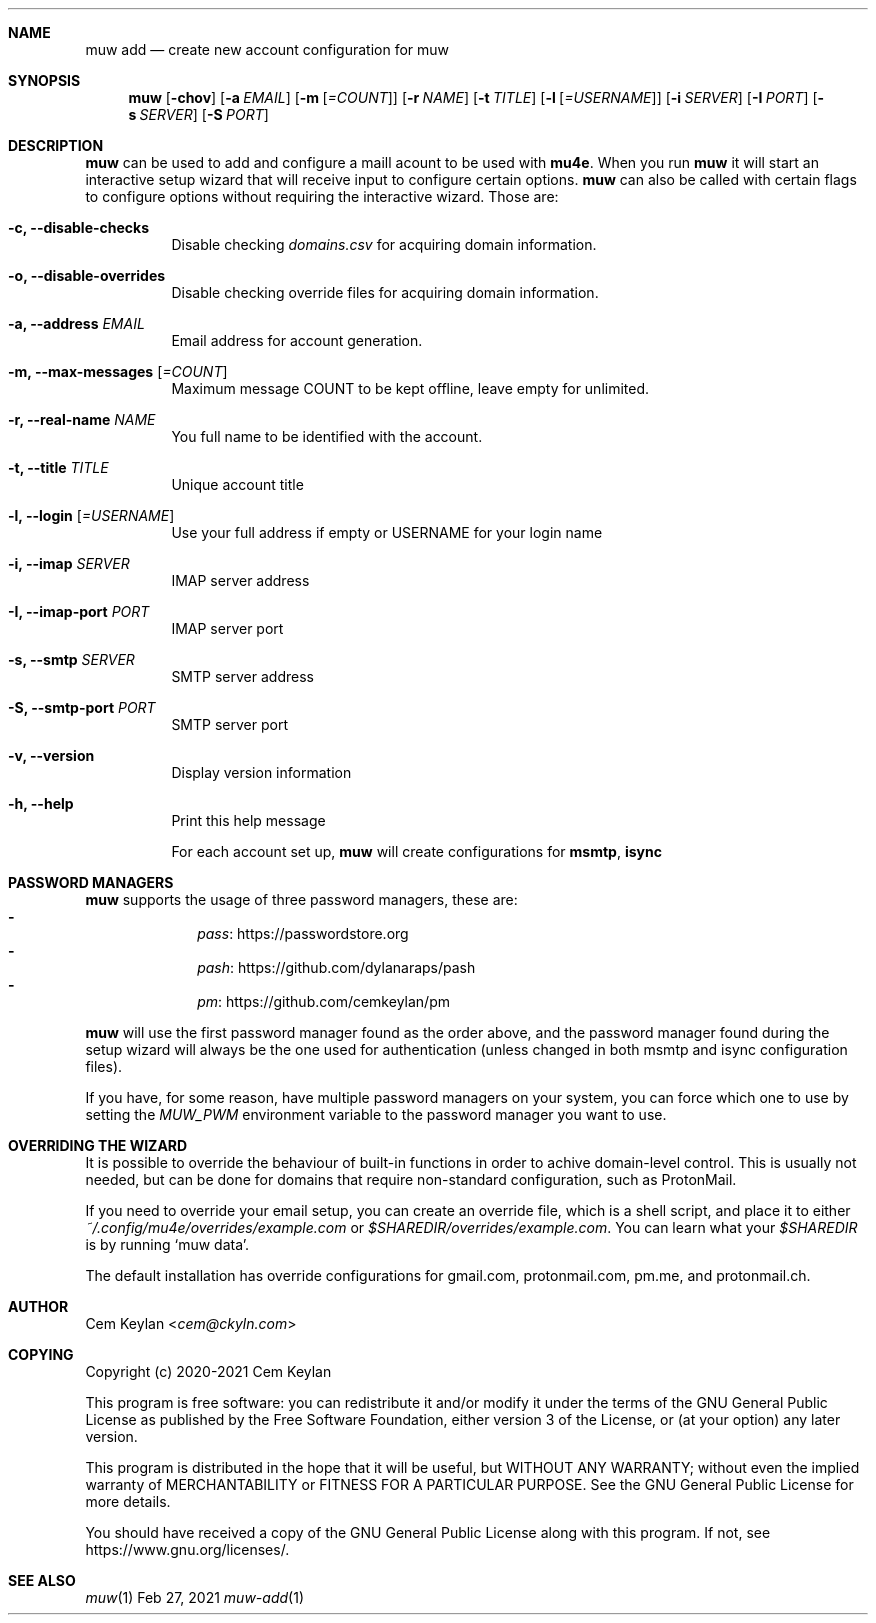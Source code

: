 .Dd Feb 27, 2021
.Dt muw-add 1
.Sh NAME
.Nm muw add
.Nd create new account configuration for muw
.Sh SYNOPSIS
.Nm
.Op Fl chov
.Op Fl a Ar EMAIL
.Op Fl m Op Ar =COUNT
.Op Fl r Ar NAME
.Op Fl t Ar TITLE
.Op Fl l Op Ar =USERNAME
.Op Fl i Ar SERVER
.Op Fl I Ar PORT
.Op Fl s Ar SERVER
.Op Fl S Ar PORT
.Sh DESCRIPTION
.Nm
can be used to add and configure a maill acount to be used with
.Sy mu4e .
When you run
.Nm
it will start an interactive setup wizard that will receive input to configure
certain options.
.Nm
can also be called with certain flags to configure options without requiring the
interactive wizard. Those are:
.Bl -tag
.It Fl c, -disable-checks
Disable checking
.Pa domains.csv
for acquiring domain information.
.It Fl o, -disable-overrides
Disable checking override files for acquiring domain information.
.It Fl a, -address Ar EMAIL
Email address for account generation.
.It Fl m, -max-messages Op Ar =COUNT
Maximum message COUNT to be kept offline, leave empty for unlimited.
.It Fl r, -real-name Ar NAME
You full name to be identified with the account.
.It Fl t, -title Ar TITLE
Unique account title
.It Fl l, -login Op Ar =USERNAME
Use your full address if empty or USERNAME for your login name
.It Fl i, -imap Ar SERVER
IMAP server address
.It Fl I, -imap-port Ar PORT
IMAP server port
.It Fl s, -smtp Ar SERVER
SMTP server address
.It Fl S, -smtp-port Ar PORT
SMTP server port
.It Fl v, -version
Display version information
.It Fl h, -help
Print this help message
.Pp
For each account set up,
.Nm muw
will create configurations for
.Sy msmtp , isync
.Sh PASSWORD MANAGERS
.Pp
.Nm muw
supports the usage of three password managers, these are:
.Bl -dash -offset indent -compact
.It
.Lk https://passwordstore.org pass
.It
.Lk https://github.com/dylanaraps/pash pash
.It
.Lk https://github.com/cemkeylan/pm pm
.El
.Pp
.Nm muw
will use the first password manager found as the order above, and the password
manager found during the setup wizard will always be the one used for
authentication
.Pq unless changed in both msmtp and isync configuration files .
.Pp
If you have, for some reason, have multiple password managers on your system,
you can force which one to use by setting the
.Va MUW_PWM
environment variable to the password manager you want to use.
.Sh OVERRIDING THE WIZARD
It is possible to override the behaviour of built-in functions in order to
achive domain-level control. This is usually not needed, but can be done for
domains that require non-standard configuration, such as ProtonMail.
.Pp
If you need to override your email setup, you can create an override file, which
is a shell script, and place it to either
.Pa ~/.config/mu4e/overrides/example.com
or
.Pa $SHAREDIR/overrides/example.com .
You can learn what your
.Va $SHAREDIR
is by running
.Ql muw data .
.Pp
The default installation has override configurations for
.Lk gmail.com ,
.Lk protonmail.com ,
.Lk pm.me ,
and
.Lk protonmail.ch .
.Sh AUTHOR
.An Cem Keylan Aq Mt cem@ckyln.com
.Sh COPYING
Copyright (c) 2020-2021 Cem Keylan
.Pp
This program is free software: you can redistribute it and/or modify it under
the terms of the GNU General Public License as published by the Free Software
Foundation, either version 3 of the License, or (at your option) any later
version.
.Pp
This program is distributed in the hope that it will be useful, but WITHOUT ANY
WARRANTY; without even the implied warranty of MERCHANTABILITY or FITNESS FOR A
PARTICULAR PURPOSE.  See the GNU General Public License for more details.
.Pp
You should have received a copy of the GNU General Public License along with
this program.  If not, see
.Lk https://www.gnu.org/licenses/ .
.Sh SEE ALSO
.Xr muw 1
